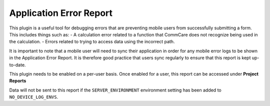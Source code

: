 Application Error Report
========================
This plugin is a useful tool for debugging errors that are preventing mobile users from
successfully submitting a form. This includes things such as:
- A calculation error related to a function that CommCare does not recognize being used
in the calculation.
- Errors related to trying to access data using the incorrect path.

It is important to note that a mobile user will need to sync their application in order for
any mobile error logs to be shown in the Application Error Report. It is therefore good practice
that users sync regularly to ensure that this report is kept up-to-date.

This plugin needs to be enabled on a per-user basis. Once enabled for a user, this report
can be accessed under **Project Reports**

Data will not be sent to this report if the ``SERVER_ENVIRONMENT`` environment setting has
been added to ``NO_DEVICE_LOG_ENVS``.
